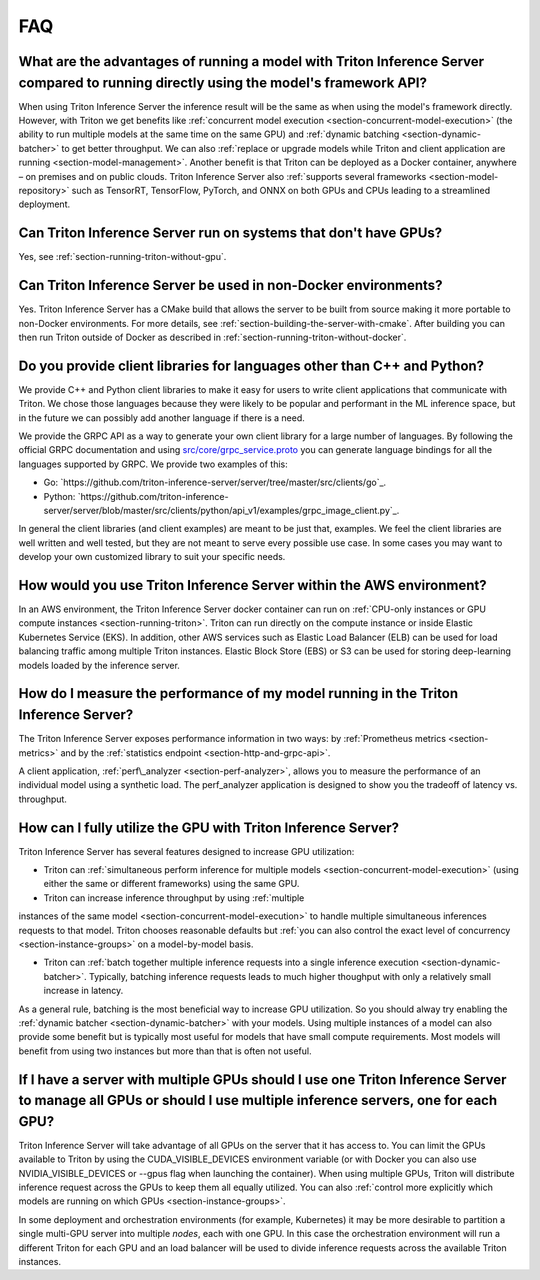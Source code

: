 ..
  # Copyright (c) 2019-2020, NVIDIA CORPORATION. All rights reserved.
  #
  # Redistribution and use in source and binary forms, with or without
  # modification, are permitted provided that the following conditions
  # are met:
  #  * Redistributions of source code must retain the above copyright
  #    notice, this list of conditions and the following disclaimer.
  #  * Redistributions in binary form must reproduce the above copyright
  #    notice, this list of conditions and the following disclaimer in the
  #    documentation and/or other materials provided with the distribution.
  #  * Neither the name of NVIDIA CORPORATION nor the names of its
  #    contributors may be used to endorse or promote products derived
  #    from this software without specific prior written permission.
  #
  # THIS SOFTWARE IS PROVIDED BY THE COPYRIGHT HOLDERS ``AS IS'' AND ANY
  # EXPRESS OR IMPLIED WARRANTIES, INCLUDING, BUT NOT LIMITED TO, THE
  # IMPLIED WARRANTIES OF MERCHANTABILITY AND FITNESS FOR A PARTICULAR
  # PURPOSE ARE DISCLAIMED.  IN NO EVENT SHALL THE COPYRIGHT OWNER OR
  # CONTRIBUTORS BE LIABLE FOR ANY DIRECT, INDIRECT, INCIDENTAL, SPECIAL,
  # EXEMPLARY, OR CONSEQUENTIAL DAMAGES (INCLUDING, BUT NOT LIMITED TO,
  # PROCUREMENT OF SUBSTITUTE GOODS OR SERVICES; LOSS OF USE, DATA, OR
  # PROFITS; OR BUSINESS INTERRUPTION) HOWEVER CAUSED AND ON ANY THEORY
  # OF LIABILITY, WHETHER IN CONTRACT, STRICT LIABILITY, OR TORT
  # (INCLUDING NEGLIGENCE OR OTHERWISE) ARISING IN ANY WAY OUT OF THE USE
  # OF THIS SOFTWARE, EVEN IF ADVISED OF THE POSSIBILITY OF SUCH DAMAGE.

.. _section-faq:

FAQ
===

What are the advantages of running a model with Triton Inference Server compared to running directly using the model's framework API?
-------------------------------------------------------------------------------------------------------------------------------------

When using Triton Inference Server the inference result will be the
same as when using the model's framework directly. However, with
Triton we get benefits like :ref:`concurrent model execution
<section-concurrent-model-execution>` (the ability to run multiple
models at the same time on the same GPU) and :ref:`dynamic batching
<section-dynamic-batcher>` to get better throughput. We can also
:ref:`replace or upgrade models while Triton and client application
are running <section-model-management>`. Another benefit is that
Triton can be deployed as a Docker container, anywhere – on premises
and on public clouds. Triton Inference Server also :ref:`supports
several frameworks <section-model-repository>` such as TensorRT,
TensorFlow, PyTorch, and ONNX on both GPUs and CPUs leading to a
streamlined deployment.

Can Triton Inference Server run on systems that don't have GPUs?
----------------------------------------------------------------

Yes, see :ref:`section-running-triton-without-gpu`.

Can Triton Inference Server be used in non-Docker environments?
---------------------------------------------------------------

Yes. Triton Inference Server has a CMake build that allows the server
to be built from source making it more portable to non-Docker
environments. For more details, see
:ref:`section-building-the-server-with-cmake`. After building you can
then run Triton outside of Docker as described in
:ref:`section-running-triton-without-docker`.

Do you provide client libraries for languages other than C++ and Python?
------------------------------------------------------------------------

We provide C++ and Python client libraries to make it easy for users
to write client applications that communicate with Triton. We chose
those languages because they were likely to be popular and performant
in the ML inference space, but in the future we can possibly add
another language if there is a need.

We provide the GRPC API as a way to generate your own client library
for a large number of languages. By following the official GRPC
documentation and using `src/core/grpc\_service.proto
<https://github.com/triton-inference-server/server/blob/master/src/core/grpc_service.proto>`_
you can generate language bindings for all the languages supported by
GRPC. We provide two examples of this:

- Go:
  `https://github.com/triton-inference-server/server/tree/master/src/clients/go`_.

- Python:
  `https://github.com/triton-inference-server/server/blob/master/src/clients/python/api_v1/examples/grpc_image_client.py`_.

In general the client libraries (and client examples) are meant to be
just that, examples. We feel the client libraries are well written and
well tested, but they are not meant to serve every possible use
case. In some cases you may want to develop your own customized
library to suit your specific needs.

How would you use Triton Inference Server within the AWS environment?
---------------------------------------------------------------------

In an AWS environment, the Triton Inference Server docker container
can run on :ref:`CPU-only instances or GPU compute instances
<section-running-triton>`. Triton can run directly on the compute
instance or inside Elastic Kubernetes Service (EKS). In addition,
other AWS services such as Elastic Load Balancer (ELB) can be used for
load balancing traffic among multiple Triton instances. Elastic Block
Store (EBS) or S3 can be used for storing deep-learning models loaded
by the inference server.

How do I measure the performance of my model running in the Triton Inference Server?
------------------------------------------------------------------------------------

The Triton Inference Server exposes performance information in two
ways: by :ref:`Prometheus metrics <section-metrics>` and by the
:ref:`statistics endpoint <section-http-and-grpc-api>`.

A client application, :ref:`perf\_analyzer <section-perf-analyzer>`,
allows you to measure the performance of an individual model using a
synthetic load. The perf\_analyzer application is designed to show you
the tradeoff of latency vs. throughput.

How can I fully utilize the GPU with Triton Inference Server?
-------------------------------------------------------------

Triton Inference Server has several features designed to increase
GPU utilization:

* Triton can :ref:`simultaneous perform inference for multiple models
  <section-concurrent-model-execution>` (using either the same or
  different frameworks) using the same GPU.

* Triton can increase inference throughput by using :ref:`multiple
instances of the same model <section-concurrent-model-execution>` to
handle multiple simultaneous inferences requests to that model. Triton
chooses reasonable defaults but :ref:`you can also control the exact
level of concurrency <section-instance-groups>` on a model-by-model
basis.

* Triton can :ref:`batch together multiple inference requests into a
  single inference execution <section-dynamic-batcher>`. Typically,
  batching inference requests leads to much higher thoughput with only
  a relatively small increase in latency.

As a general rule, batching is the most beneficial way to increase GPU
utilization. So you should alway try enabling the :ref:`dynamic
batcher <section-dynamic-batcher>` with your models. Using multiple
instances of a model can also provide some benefit but is typically
most useful for models that have small compute requirements. Most
models will benefit from using two instances but more than that is
often not useful.

If I have a server with multiple GPUs should I use one Triton Inference Server to manage all GPUs or should I use multiple inference servers, one for each GPU?
---------------------------------------------------------------------------------------------------------------------------------------------------------------

Triton Inference Server will take advantage of all GPUs on the server
that it has access to. You can limit the GPUs available to Triton by
using the CUDA_VISIBLE_DEVICES environment variable (or with Docker
you can also use NVIDIA_VISIBLE_DEVICES or --gpus flag when launching
the container). When using multiple GPUs, Triton will distribute
inference request across the GPUs to keep them all equally
utilized. You can also :ref:`control more explicitly which models are
running on which GPUs <section-instance-groups>`.

In some deployment and orchestration environments (for example,
Kubernetes) it may be more desirable to partition a single multi-GPU
server into multiple *nodes*, each with one GPU. In this case the
orchestration environment will run a different Triton for each GPU and
an load balancer will be used to divide inference requests across the
available Triton instances.
